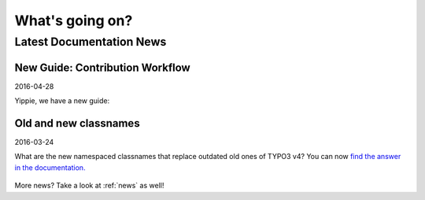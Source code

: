 

.. _latest:

================
What's going on?
================

-------------------------
Latest Documentation News
-------------------------


New Guide: Contribution Workflow
--------------------------------

2016-04-28

Yippie, we have a new guide:

.. figure:: ../News/2016/files/2016-04-28-ContributionWorkflowGuide.png
   :target: /typo3cms/ContributionWorkflowGuide/





Old and new classnames
----------------------

2016-03-24

What are the new namespaced classnames that replace outdated old ones
of TYPO3 v4? You can now `find the answer in the documentation.
<https://docs.typo3.org/typo3cms/CoreApiReference/6.2/ApiOverview/Namespaces/Index.html#classaliasmap-php>`__

.. figure:: ../News/2016/files/2016-03-24-ClassAliasMap.png
   :target: /typo3cms/CoreApiReference/6.2/ApiOverview/Namespaces/Index.html#classaliasmap-php



More news? Take a look at :ref:`news` as well!
